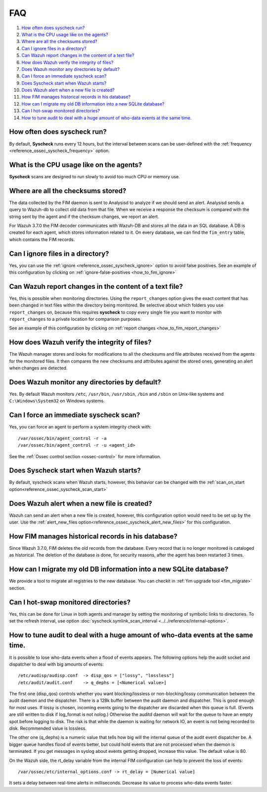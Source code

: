 .. Copyright (C) 2019 Wazuh, Inc.

.. _fim-faq:

FAQ
===

#. `How often does syscheck run?`_
#. `What is the CPU usage like on the agents?`_
#. `Where are all the checksums stored?`_
#. `Can I ignore files in a directory?`_
#. `Can Wazuh report changes in the content of a text file?`_
#. `How does Wazuh verify the integrity of files?`_
#. `Does Wazuh monitor any directories by default?`_
#. `Can I force an immediate syscheck scan?`_
#. `Does Syscheck start when Wazuh starts?`_
#. `Does Wazuh alert when a new file is created?`_
#. `How FIM manages historical records in his database?`_
#. `How can I migrate my old DB information into a new SQLite database?`_
#. `Can I hot-swap monitored directories?`_
#. `How to tune audit to deal with a huge amount of who-data events at the same time.`_

How often does syscheck run?
--------------------------------

By default, **Syscheck** runs every 12 hours, but the interval between scans can be user-defined with the :ref:`frequency <reference_ossec_syscheck_frequency>` option.

What is the CPU usage like on the agents?
-----------------------------------------

**Syscheck** scans are designed to run slowly to avoid too much CPU or memory use.

Where are all the checksums stored?
-----------------------------------

The data collected by the FIM daemon is sent to Analysisd to analyze if we should send an alert. Analysisd sends a query to Wazuh-db to collect old data from that file. When we receive a response the checksum is compared with the string sent by the agent and if the checksum changes, we report an alert.

For Wazuh 3.7.0 the FIM decoder communicates with Wazuh-DB and stores all the data in an SQL database. A DB is created for each agent, which stores information related to it. On every database, we can find the ``fim_entry`` table, which contains the FIM records.

Can I ignore files in a directory?
----------------------------------

Yes, you can use the :ref:`ignore <reference_ossec_syscheck_ignore>` option to avoid false positives. See an example of this configuration by clicking on :ref:`ignore-false-positives <how_to_fim_ignore>`

Can Wazuh report changes in the content of a text file?
-------------------------------------------------------

Yes, this is possible when monitoring directories.  Using the ``report_changes`` option gives the exact content that has been changed in text files within the directory being monitored. Be selective about which folders you use ``report_changes`` on, because this requires **syscheck** to copy every single file you want to monitor with ``report_changes`` to a private location for comparison purposes.

See an example of this configuration by clicking on :ref:`report changes <how_to_fim_report_changes>`

How does Wazuh verify the integrity of files?
---------------------------------------------

The Wazuh manager stores and looks for modifications to all the checksums and file attributes received from the agents for the monitored files. It then compares the new checksums and attributes against the stored ones, generating an alert when changes are detected.

Does Wazuh monitor any directories by default?
----------------------------------------------

Yes. By default Wazuh monitors ``/etc``, ``/usr/bin``, ``/usr/sbin``, ``/bin`` and ``/sbin`` on Unix-like systems and ``C:\Windows\System32`` on Windows systems.

Can I force an immediate syscheck scan?
---------------------------------------

Yes, you can force an agent to perform a system integrity check with:

::

  /var/ossec/bin/agent_control -r -a
  /var/ossec/bin/agent_control -r -u <agent_id>

See the :ref:`Ossec control section <ossec-control>` for more information.

Does Syscheck start when Wazuh starts?
--------------------------------------

By default, syscheck scans when Wazuh starts, however, this behavior can be changed with the :ref:`scan_on_start option<reference_ossec_syscheck_scan_start>`

Does Wazuh alert when a new file is created?
--------------------------------------------

Wazuh can send an alert when a new file is created, however, this configuration option would need to be set up by the user. Use the :ref:`alert_new_files option<reference_ossec_syscheck_alert_new_files>` for this configuration.

How FIM manages historical records in his database?
---------------------------------------------------

Since Wazuh 3.7.0, FIM deletes the old records from the database. Every record that is no longer monitored is cataloged as historical. The deletion of the database is done, for security reasons, after the agent has been restarted 3 times.

How can I migrate my old DB information into a new SQLite database?
-------------------------------------------------------------------

We provide a tool to migrate all registries to the new database. You can checkit in :ref:`fim upgrade tool <fim_migrate>` section.

Can I hot-swap monitored directories?
--------------------------------------

Yes, this can be done for Linux in both agents and manager by setting the monitoring of symbolic links to directories. To set the refresh interval, use option :doc:`syscheck.symlink_scan_interval <../../reference/internal-options>`.

How to tune audit to deal with a huge amount of who-data events at the same time.
---------------------------------------------------------------------------------

It is possible to lose who-data events when a flood of events appears. The following options help the audit socket and dispatcher to deal with big amounts of events:
::

  /etc/audisp/audisp.conf  -> disp_qos = ["lossy", "lossless"]
  /etc/audit/audit.conf    -> q_dephs = [<Numerical value>]

The first one (disp_qos) controls whether you want blocking/lossless or non-blocking/lossy communication between the audit daemon and the dispatcher. There is a 128k buffer between the audit daemon and dispatcher. This is good enough for most uses. If lossy is chosen, incoming events going to the dispatcher are discarded when this queue is full. (Events are still written to disk if log_format is not nolog.) Otherwise the auditd daemon will wait for the queue to have an empty spot before logging to disk. The risk is that while the daemon is waiting for network IO, an event is not being recorded to disk.
Recommended value is lossless.

The other one (q_dephs) is a numeric value that tells how big will the internal queue of the audit event dispatcher be. A bigger queue handles flood of events better, but could hold events that are not processed when the daemon is terminated. If you get messages in syslog about events getting dropped, increase this value.
The default value is 80.

On the Wazuh side, the rt_delay variable from the internal FIM configuration can help to prevent the loss of events:
::

  /var/ossec/etc/internal_options.conf -> rt_delay = [Numerical value]

It sets a delay between real-time alerts in milliseconds. Decrease its value to process who-data events faster.
